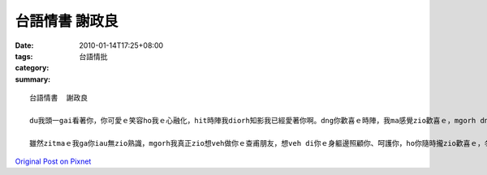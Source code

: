 台語情書	謝政良
######################

:date: 2010-01-14T17:25+08:00
:tags: 
:category: 台語情批
:summary: 


:: 

  台語情書	謝政良

  du我頭一gai看著你，你可愛ｅ笑容ho我ｅ心融化，hit時陣我diorh知影我已經愛著你啊。dng你歡喜ｅ時陣，我ma感覺zio歡喜ｅ，mgorh dng你心情無好ｅ時，我比你閣卡艱苦。你ｅ每zit個動作、每zit個表情攏牽動我ｅ心，你ｅ存在著親像空氣hiah nia自然，每zit工攏一定ai看diorh你，若是有zit工無看著你，我會ziok緊張，m知你是破病，ia是出了啥麼意外，hit工我會食ve落飯，上課ma無專心，歸工只想卡緊看著你。每gai di路上du著你，我攏ziok想veh ga你開講一下仔，mgorh你看起來攏ziok無閒ｅ，我ma歹勢去gah你講話。

  雖然zitmaｅ我ga你iau無zio熟識，mgorh我真正zio想veh做你ｅ查甫朋友，想veh di你ｅ身軀邊照顧你、呵護你，ho你隨時攏zio歡喜ｅ，冬天時，我會使抱你ho你溫暖，你破病ｅ時，我會使di你ｅ身軀邊照顧你，你無歡喜ｅ時，我會使講笑話ho你笑。我一世人ma只ｅ愛你zit個人nia，我真正ziok愛你ｅ，希望zit世人會使娶你做我ｅ某。



`Original Post on Pixnet <http://daiqi007.pixnet.net/blog/post/30216007>`_